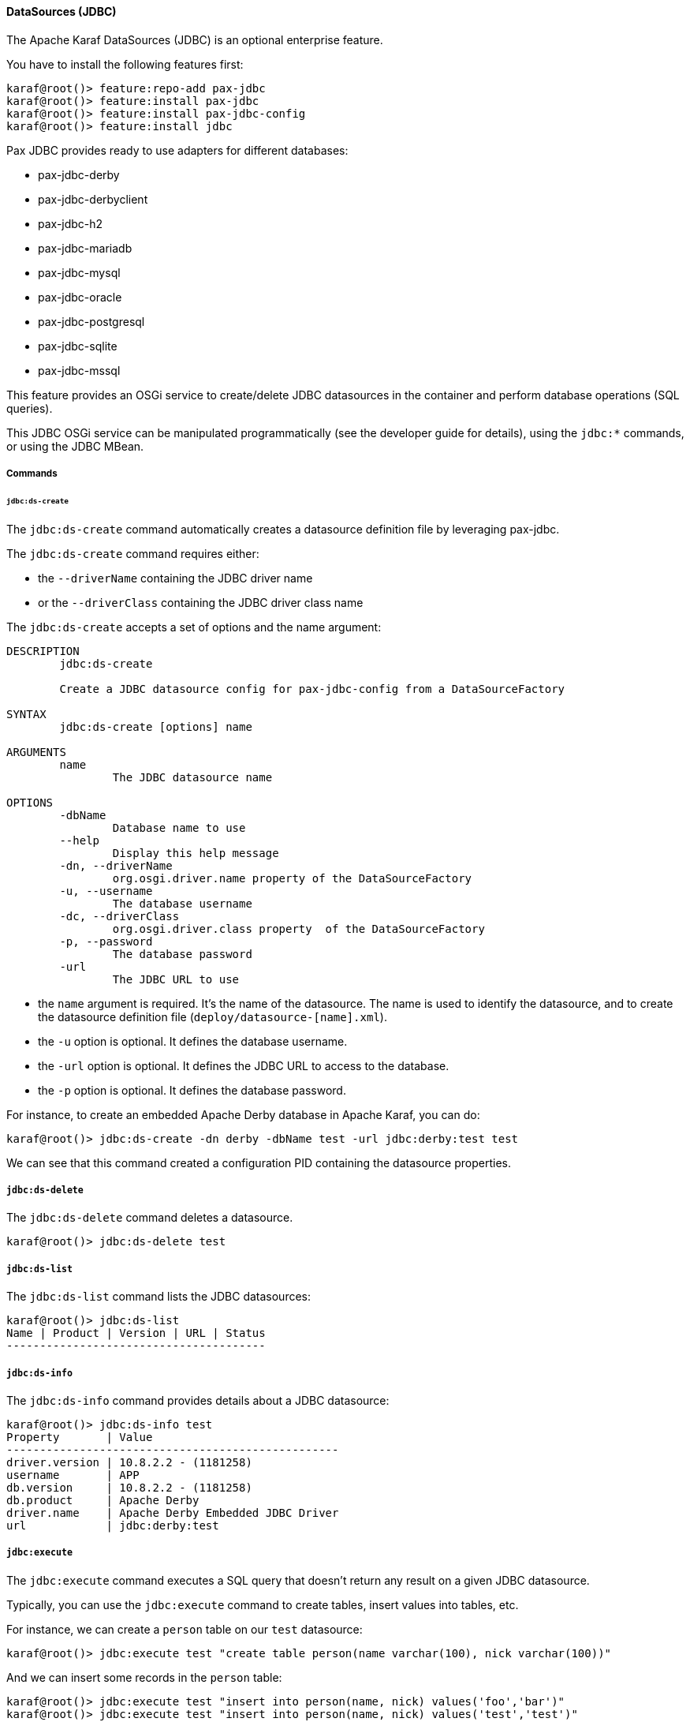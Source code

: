 //
// Licensed under the Apache License, Version 2.0 (the "License");
// you may not use this file except in compliance with the License.
// You may obtain a copy of the License at
//
//      http://www.apache.org/licenses/LICENSE-2.0
//
// Unless required by applicable law or agreed to in writing, software
// distributed under the License is distributed on an "AS IS" BASIS,
// WITHOUT WARRANTIES OR CONDITIONS OF ANY KIND, either express or implied.
// See the License for the specific language governing permissions and
// limitations under the License.
//

==== DataSources (JDBC)

The Apache Karaf DataSources (JDBC) is an optional enterprise feature.

You have to install the following features first:

----
karaf@root()> feature:repo-add pax-jdbc
karaf@root()> feature:install pax-jdbc
karaf@root()> feature:install pax-jdbc-config
karaf@root()> feature:install jdbc
----

Pax JDBC provides ready to use adapters for different databases:

* pax-jdbc-derby
* pax-jdbc-derbyclient
* pax-jdbc-h2
* pax-jdbc-mariadb
* pax-jdbc-mysql
* pax-jdbc-oracle
* pax-jdbc-postgresql
* pax-jdbc-sqlite
* pax-jdbc-mssql

This feature provides an OSGi service to create/delete JDBC datasources in the container and perform database operations (SQL queries).

This JDBC OSGi service can be manipulated programmatically (see the developer guide for details), using the `jdbc:*` commands, or using the JDBC MBean.

===== Commands

====== `jdbc:ds-create`

The `jdbc:ds-create` command automatically creates a datasource definition file by leveraging pax-jdbc.

The `jdbc:ds-create` command requires either:

* the `--driverName` containing the JDBC driver name
* or the `--driverClass` containing the JDBC driver class name

The `jdbc:ds-create` accepts a set of options and the name argument:

----
DESCRIPTION
        jdbc:ds-create

        Create a JDBC datasource config for pax-jdbc-config from a DataSourceFactory

SYNTAX
        jdbc:ds-create [options] name

ARGUMENTS
        name
                The JDBC datasource name

OPTIONS
        -dbName
                Database name to use
        --help
                Display this help message
        -dn, --driverName
                org.osgi.driver.name property of the DataSourceFactory
        -u, --username
                The database username
        -dc, --driverClass
                org.osgi.driver.class property  of the DataSourceFactory
        -p, --password
                The database password
        -url
                The JDBC URL to use
----

* the `name` argument is required. It's the name of the datasource. The name is used to identify the datasource, and to create the datasource definition file (`deploy/datasource-[name].xml`).
* the `-u` option is optional. It defines the database username.
* the `-url` option is optional. It defines the JDBC URL to access to the database.
* the `-p` option is optional. It defines the database password.

For instance, to create an embedded Apache Derby database in Apache Karaf, you can do:

----
karaf@root()> jdbc:ds-create -dn derby -dbName test -url jdbc:derby:test test
----

We can see that this command created a configuration PID containing the datasource properties.

===== `jdbc:ds-delete`

The `jdbc:ds-delete` command deletes a datasource.

----
karaf@root()> jdbc:ds-delete test
----

===== `jdbc:ds-list`

The `jdbc:ds-list` command lists the JDBC datasources:

----
karaf@root()> jdbc:ds-list
Name | Product | Version | URL | Status
---------------------------------------

----

===== `jdbc:ds-info`

The `jdbc:ds-info` command provides details about a JDBC datasource:

----
karaf@root()> jdbc:ds-info test
Property       | Value
--------------------------------------------------
driver.version | 10.8.2.2 - (1181258)
username       | APP
db.version     | 10.8.2.2 - (1181258)
db.product     | Apache Derby
driver.name    | Apache Derby Embedded JDBC Driver
url            | jdbc:derby:test
----

===== `jdbc:execute`

The `jdbc:execute` command executes a SQL query that doesn't return any result on a given JDBC datasource.

Typically, you can use the `jdbc:execute` command to create tables, insert values into tables, etc.

For instance, we can create a `person` table on our `test` datasource:

----
karaf@root()> jdbc:execute test "create table person(name varchar(100), nick varchar(100))"
----

And we can insert some records in the `person` table:

----
karaf@root()> jdbc:execute test "insert into person(name, nick) values('foo','bar')"
karaf@root()> jdbc:execute test "insert into person(name, nick) values('test','test')"
----

===== `jdbc:query`

The `jdbc:query` command is similar to the `jdbc:execute` one but it displays the query result.

For instance, to display the content of the `person` table, we can do:

----
karaf@root()> jdbc:query test "select * from person"
NICK       | NAME
--------------------------------
bar        | foo
test       | test
----

===== `jdbc:tables`

The `jdbc:tables` command displays all tables available on a given JDBC datasource:

----
karaf@root()> jdbc:tables test
REF_GENERATION | TYPE_NAME | TABLE_NAME       | TYPE_CAT | REMARKS | TYPE_SCHEM | TABLE_TYPE   | TABLE_SCHEM | TABLE_CAT | SELF_REFERENCING_COL_NAME
----------------------------------------------------------------------------------------------------------------------------------------------------
               |           | SYSALIASES       |          |         |            | SYSTEM TABLE | SYS         |           |
               |           | SYSCHECKS        |          |         |            | SYSTEM TABLE | SYS         |           |
               |           | SYSCOLPERMS      |          |         |            | SYSTEM TABLE | SYS         |           |
               |           | SYSCOLUMNS       |          |         |            | SYSTEM TABLE | SYS         |           |
               |           | SYSCONGLOMERATES |          |         |            | SYSTEM TABLE | SYS         |           |
               |           | SYSCONSTRAINTS   |          |         |            | SYSTEM TABLE | SYS         |           |
               |           | SYSDEPENDS       |          |         |            | SYSTEM TABLE | SYS         |           |
               |           | SYSFILES         |          |         |            | SYSTEM TABLE | SYS         |           |
               |           | SYSFOREIGNKEYS   |          |         |            | SYSTEM TABLE | SYS         |           |
               |           | SYSKEYS          |          |         |            | SYSTEM TABLE | SYS         |           |
               |           | SYSPERMS         |          |         |            | SYSTEM TABLE | SYS         |           |
               |           | SYSROLES         |          |         |            | SYSTEM TABLE | SYS         |           |
               |           | SYSROUTINEPERMS  |          |         |            | SYSTEM TABLE | SYS         |           |
               |           | SYSSCHEMAS       |          |         |            | SYSTEM TABLE | SYS         |           |
               |           | SYSSEQUENCES     |          |         |            | SYSTEM TABLE | SYS         |           |
               |           | SYSSTATEMENTS    |          |         |            | SYSTEM TABLE | SYS         |           |
               |           | SYSSTATISTICS    |          |         |            | SYSTEM TABLE | SYS         |           |
               |           | SYSTABLEPERMS    |          |         |            | SYSTEM TABLE | SYS         |           |
               |           | SYSTABLES        |          |         |            | SYSTEM TABLE | SYS         |           |
               |           | SYSTRIGGERS      |          |         |            | SYSTEM TABLE | SYS         |           |
               |           | SYSVIEWS         |          |         |            | SYSTEM TABLE | SYS         |           |
               |           | SYSDUMMY1        |          |         |            | SYSTEM TABLE | SYSIBM      |           |
               |           | PERSON           |          |         |            | TABLE        | APP         |           |
----

===== JMX JDBC MBean

The JMX JDBC MBean provides the JDBC datasources, and the operations to manipulate datasources and database.

The object name to use is `org.apache.karaf:type=jdbc,name=*`.

====== Attributes

The `Datasources` attribute provides a tabular data of all JDBC datasource, containing:

* `name` is the JDBC datasource name
* `product` is the database product backend
* `url` is the JDBC URL used by the datasource
* `version` is the database version backend.

====== Operations

* `create(name, type, jdbcDriverClassName, version, url, user, password, installBundles)` creates a JDBC datasource (the arguments correspond to the options of the `jdbc:create` command).
* `delete(name)` deletes a JDBC datasource.
* `info(datasource)` returns a Map (String/String) of details about a JDBC `datasource`.
* `tables(datasource)` returns a tabular data containing the tables available on a JDBC `datasource`.
* `execute(datasource, command` executes a SQL command on the given JDBC `datasource`.
* `query(datasource, query` executes a SQL query on the given JDBC `datasource` and return the execution result as tabular data.

